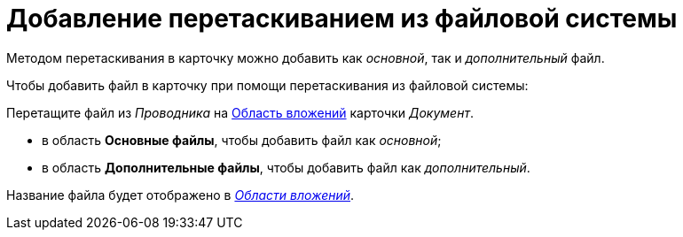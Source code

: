 = Добавление перетаскиванием из файловой системы

Методом перетаскивания в карточку можно добавить как _основной_, так и _дополнительный_ файл.

.Чтобы добавить файл в карточку при помощи перетаскивания из файловой системы:
Перетащите файл из _Проводника_ на xref:document/Dcard_file_area.adoc[Область вложений] карточки _Документ_.

* в область *Основные файлы*, чтобы добавить файл как _основной_;
* в область *Дополнительные файлы*, чтобы добавить файл как _дополнительный_.

Название файла будет отображено в xref:document/Dcard_file_area.adoc[_Области вложений_].
